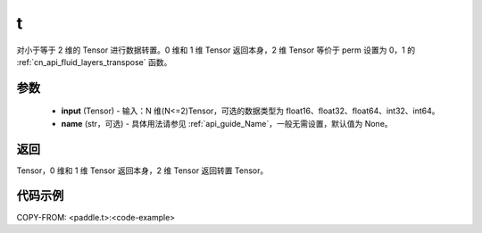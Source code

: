 .. _cn_api_paddle_tensor_t:

t
-------------------------------

.. py:function:: paddle.t(input, name=None)

对小于等于 2 维的 Tensor 进行数据转置。0 维和 1 维 Tensor 返回本身，2 维 Tensor 等价于 perm 设置为 0，1 的 :ref:`cn_api_fluid_layers_transpose` 函数。

参数
::::::::
    - **input** (Tensor) - 输入：N 维(N<=2)Tensor，可选的数据类型为 float16、float32、float64、int32、int64。
    - **name** (str，可选) - 具体用法请参见 :ref:`api_guide_Name`，一般无需设置，默认值为 None。

返回
::::::::
Tensor，0 维和 1 维 Tensor 返回本身，2 维 Tensor 返回转置 Tensor。

代码示例
::::::::

COPY-FROM: <paddle.t>:<code-example>
